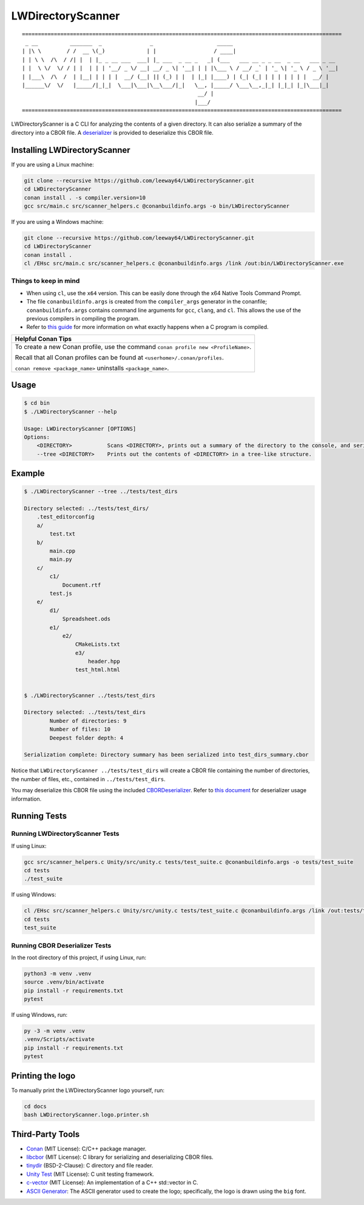 LWDirectoryScanner
==================


::
    
    ====================================================================================================
     _ __          _______  _               _                    _____
    | |\ \        / /  __ \(_)             | |                  / ____|
    | | \ \  /\  / /| |  | |_ _ __ ___  ___| |_ ___  _ __ _   _| (___   ___ __ _ _ __  _ __   ___ _ __
    | |  \ \/  \/ / | |  | | | '__/ _ \/ __| __/ _ \| '__| | | |\___ \ / __/ _` | '_ \| '_ \ / _ \ '__|
    | |___\  /\  /  | |__| | | | |  __/ (__| || (_) | |  | |_| |____) | (_| (_| | | | | | | |  __/ |
    |______\/  \/   |_____/|_|_|  \___|\___|\__\___/|_|   \__, |_____/ \___\__,_|_| |_|_| |_|\___|_|
                                                           __/ |
                                                          |___/
    ====================================================================================================



.. image:: https://img.shields.io/badge/license-MIT-red.svg
    :target: LICENSE.txt
.. image:: https://img.shields.io/github/v/release/leeway64/LWDirectoryScanner
    :alt: GitHub release (latest by date)


LWDirectoryScanner is a C CLI for analyzing the contents of a given directory. It can also
serialize a summary of the directory into a CBOR file. A
`deserializer <docs/cbor-deserializer-usage.asciidoc>`_ is provided to deserialize this CBOR file.


Installing LWDirectoryScanner
-----------------------------

If you are using a Linux machine:

.. code-block::

    git clone --recursive https://github.com/leeway64/LWDirectoryScanner.git
    cd LWDirectoryScanner
    conan install . -s compiler.version=10
    gcc src/main.c src/scanner_helpers.c @conanbuildinfo.args -o bin/LWDirectoryScanner


If you are using a Windows machine:

.. code-block::

    git clone --recursive https://github.com/leeway64/LWDirectoryScanner.git
    cd LWDirectoryScanner
    conan install .
    cl /EHsc src/main.c src/scanner_helpers.c @conanbuildinfo.args /link /out:bin/LWDirectoryScanner.exe


Things to keep in mind
~~~~~~~~~~~~~~~~~~~~~~

- When using ``cl``, use the ``x64`` version. This can be easily done through the x64 Native
  Tools Command Prompt.

- The file ``conanbuildinfo.args`` is created from the ``compiler_args`` generator in the
  conanfile; ``conanbuildinfo.args`` contains command line arguments for ``gcc``, ``clang``,
  and ``cl``. This allows the use of the previous compilers in compiling the program.

- Refer to `this guide <docs/C_compilation_process.rst>`_ for more information on what exactly
  happens when a C program is compiled.


+-----------------------------------------------------------------------------------------+
|               Helpful Conan Tips                                                        |
+=========================================================================================+
| To create a new Conan profile, use the command ``conan profile new <ProfileName>``.     |
|                                                                                         |
| Recall that all Conan profiles can be found at ``<userhome>/.conan/profiles``.          |
|                                                                                         |
| ``conan remove <package_name>`` uninstalls ``<package_name>``.                          |
+-----------------------------------------------------------------------------------------+


Usage
-------

.. code-block::

    $ cd bin
    $ ./LWDirectoryScanner --help

    Usage: LWDirectoryScanner [OPTIONS]
    Options:
        <DIRECTORY>           Scans <DIRECTORY>, prints out a summary of the directory to the console, and serializes the summary into a CBOR file.
        --tree <DIRECTORY>    Prints out the contents of <DIRECTORY> in a tree-like structure.


Example
--------

.. code-block::

    $ ./LWDirectoryScanner --tree ../tests/test_dirs

    Directory selected: ../tests/test_dirs/
        .test_editorconfig
        a/
            test.txt
        b/
            main.cpp
            main.py
        c/
            c1/
                Document.rtf
            test.js
        e/
            d1/
                Spreadsheet.ods
            e1/
                e2/
                    CMakeLists.txt
                    e3/
                        header.hpp
                    test_html.html


    $ ./LWDirectoryScanner ../tests/test_dirs

    Directory selected: ../tests/test_dirs
            Number of directories: 9
            Number of files: 10
            Deepest folder depth: 4

    Serialization complete: Directory summary has been serialized into test_dirs_summary.cbor


Notice that ``LWDirectoryScanner ../tests/test_dirs`` will create a CBOR file containing the number
of directories, the number of files, etc., contained in ``../tests/test_dirs``.

You may deserialize this CBOR file using the included `CBORDeserializer <src/CBORDeserializer.py>`_.
Refer to `this document <docs/cbor-deserializer-usage.asciidoc>`_ for deserializer usage
information.


Running Tests
--------------

Running LWDirectoryScanner Tests
~~~~~~~~~~~~~~~~~~~~~~~~~~~~~~~~~

If using Linux:


.. code-block::

    gcc src/scanner_helpers.c Unity/src/unity.c tests/test_suite.c @conanbuildinfo.args -o tests/test_suite
    cd tests
    ./test_suite


If using Windows:

.. code-block::

    cl /EHsc src/scanner_helpers.c Unity/src/unity.c tests/test_suite.c @conanbuildinfo.args /link /out:tests/test_suite.exe
    cd tests
    test_suite
    


Running CBOR Deserializer Tests
~~~~~~~~~~~~~~~~~~~~~~~~~~~~~~~~

In the root directory of this project, if using Linux, run:

.. code-block::

    python3 -m venv .venv
    source .venv/bin/activate
    pip install -r requirements.txt
    pytest

If using Windows, run:

.. code-block::

    py -3 -m venv .venv
    .venv/Scripts/activate
    pip install -r requirements.txt
    pytest


Printing the logo
------------------

To manually print the LWDirectoryScanner logo yourself, run:

.. code-block::
    
    cd docs
    bash LWDirectoryScanner.logo.printer.sh



Third-Party Tools
-----------------

- `Conan <https://conan.io/>`_ (MIT License): C/C++ package manager.
- `libcbor <https://github.com/PJK/libcbor>`_ (MIT License): C library for serializing and deserializing CBOR files.
- `tinydir <https://github.com/cxong/tinydir>`_ (BSD-2-Clause): C directory and file reader.
- `Unity Test <https://github.com/ThrowTheSwitch/Unity>`_ (MIT License): C unit testing framework.
- `c-vector <https://github.com/eteran/c-vector>`_ (MIT License): An implementation of a C++ std::vector in C.
- `ASCII Generator <http://www.network-science.de/ascii/>`_: The ASCII generator used to create the
  logo; specifically, the logo is drawn using the ``big`` font.

